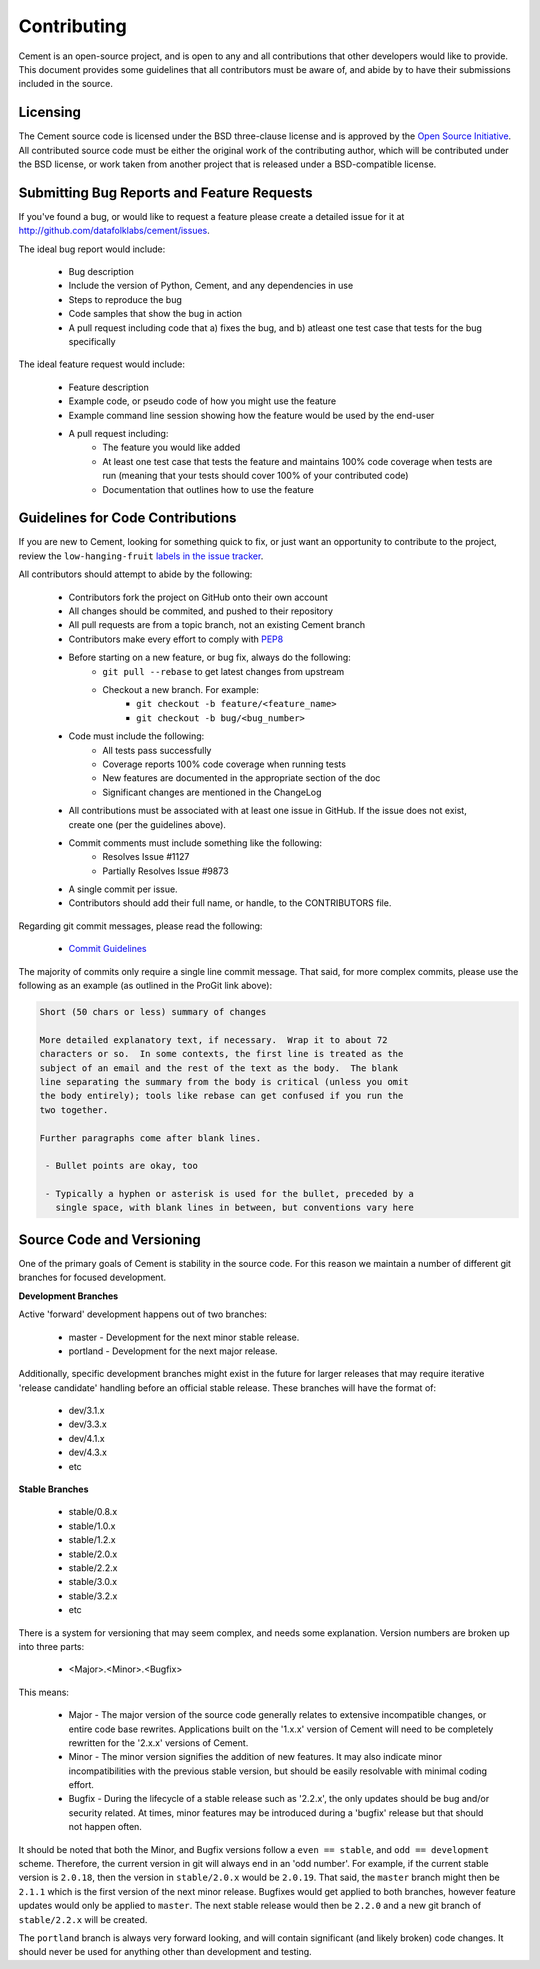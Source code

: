 Contributing
============

Cement is an open-source project, and is open to any and all contributions
that other developers would like to provide.  This document provides some
guidelines that all contributors must be aware of, and abide by to have their
submissions included in the source.

Licensing
---------

The Cement source code is licensed under the BSD three-clause license and is
approved by the `Open Source Initiative <http://www.opensource.org>`_.  All
contributed source code must be either the original work of the contributing
author, which will be contributed under the BSD license, or work taken from
another project that is released under a BSD-compatible license.

Submitting Bug Reports and Feature Requests
-------------------------------------------

If you've found a bug, or would like to request a feature please create a
detailed issue for it at `<http://github.com/datafolklabs/cement/issues>`_.

The ideal bug report would include:

    * Bug description
    * Include the version of Python, Cement, and any dependencies in use
    * Steps to reproduce the bug
    * Code samples that show the bug in action
    * A pull request including code that a) fixes the bug, and b) atleast one
      test case that tests for the bug specifically


The ideal feature request would include:

    * Feature description
    * Example code, or pseudo code of how you might use the feature
    * Example command line session showing how the feature would be used by
      the end-user
    * A pull request including:
        * The feature you would like added
        * At least one test case that tests the feature and maintains 100%
          code coverage when tests are run (meaning that your tests should
          cover 100% of your contributed code)
        * Documentation that outlines how to use the feature



Guidelines for Code Contributions
---------------------------------

If you are new to Cement, looking for something quick to fix, or just want an
opportunity to contribute to the project, review the ``low-hanging-fruit``
`labels in the issue tracker <https://github.com/datafolklabs/cement/labels/low-hanging-fruit>`_.

All contributors should attempt to abide by the following:

    * Contributors fork the project on GitHub onto their own account
    * All changes should be commited, and pushed to their repository
    * All pull requests are from a topic branch, not an existing Cement branch
    * Contributors make every effort to comply with
      `PEP8 <http://www.python.org/dev/peps/pep-0008/>`_
    * Before starting on a new feature, or bug fix, always do the following:
        * ``git pull --rebase`` to get latest changes from upstream
        * Checkout a new branch.  For example:
            * ``git checkout -b feature/<feature_name>``
            * ``git checkout -b bug/<bug_number>``
    * Code must include the following:
        * All tests pass successfully
        * Coverage reports 100% code coverage when running tests
        * New features are documented in the appropriate section of the doc
        * Significant changes are mentioned in the ChangeLog
    * All contributions must be associated with at least one issue in GitHub.
      If the issue does not exist, create one (per the guidelines above).
    * Commit comments must include something like the following:
        * Resolves Issue #1127
        * Partially Resolves Issue #9873
    * A single commit per issue.
    * Contributors should add their full name, or handle, to the CONTRIBUTORS
      file.

Regarding git commit messages, please read the following:

  * `Commit Guidelines <http://git-scm.com/book/en/Distributed-Git-Contributing-to-a-Project#Commit-Guidelines>`_

The majority of commits only require a single line commit message.
That said, for more complex commits, please use the following as an example
(as outlined in the ProGit link above):

.. code-block:: text

    Short (50 chars or less) summary of changes

    More detailed explanatory text, if necessary.  Wrap it to about 72
    characters or so.  In some contexts, the first line is treated as the
    subject of an email and the rest of the text as the body.  The blank
    line separating the summary from the body is critical (unless you omit
    the body entirely); tools like rebase can get confused if you run the
    two together.

    Further paragraphs come after blank lines.

     - Bullet points are okay, too

     - Typically a hyphen or asterisk is used for the bullet, preceded by a
       single space, with blank lines in between, but conventions vary here


Source Code and Versioning
--------------------------

One of the primary goals of Cement is stability in the source code.  For this
reason we maintain a number of different git branches for focused
development.

**Development Branches**

Active 'forward' development happens out of two branches:

    * master - Development for the next minor stable release.
    * portland - Development for the next major release.


Additionally, specific development branches might exist in the future for
larger releases that may require iterative 'release candidate' handling before
an official stable release.  These branches will have the format of:

    * dev/3.1.x
    * dev/3.3.x
    * dev/4.1.x
    * dev/4.3.x
    * etc

**Stable Branches**

    * stable/0.8.x
    * stable/1.0.x
    * stable/1.2.x
    * stable/2.0.x
    * stable/2.2.x
    * stable/3.0.x
    * stable/3.2.x
    * etc

There is a system for versioning that may seem complex, and needs some
explanation.  Version numbers are broken up into three parts:

    * <Major>.<Minor>.<Bugfix>

This means:

    * Major - The major version of the source code generally relates to
      extensive incompatible changes, or entire code base rewrites.
      Applications built on the '1.x.x' version of Cement will need to be
      completely rewritten for the '2.x.x' versions of Cement.
    * Minor - The minor version signifies the addition of new features.  It
      may also indicate minor incompatibilities with the previous stable
      version, but should be easily resolvable with minimal coding effort.
    * Bugfix - During the lifecycle of a stable release such as '2.2.x', the
      only updates should be bug and/or security related.  At times, minor
      features may be introduced during a 'bugfix' release but that should
      not happen often.

It should be noted that both the Minor, and Bugfix versions follow a
``even == stable``, and ``odd == development`` scheme.  Therefore,
the current version in git will always end in an 'odd number'.  For example,
if the current stable version is ``2.0.18``, then the version in
``stable/2.0.x`` would be ``2.0.19``.  That said, the ``master`` branch might
then be ``2.1.1`` which is the first version of the next minor release.
Bugfixes would get applied to both branches, however feature updates would
only be applied to ``master``. The next stable release would then be ``2.2.0``
and a new git branch of ``stable/2.2.x`` will be created.

The ``portland`` branch is always very forward looking, and will contain
significant (and likely broken) code changes.  It should never be used for
anything other than development and testing.
